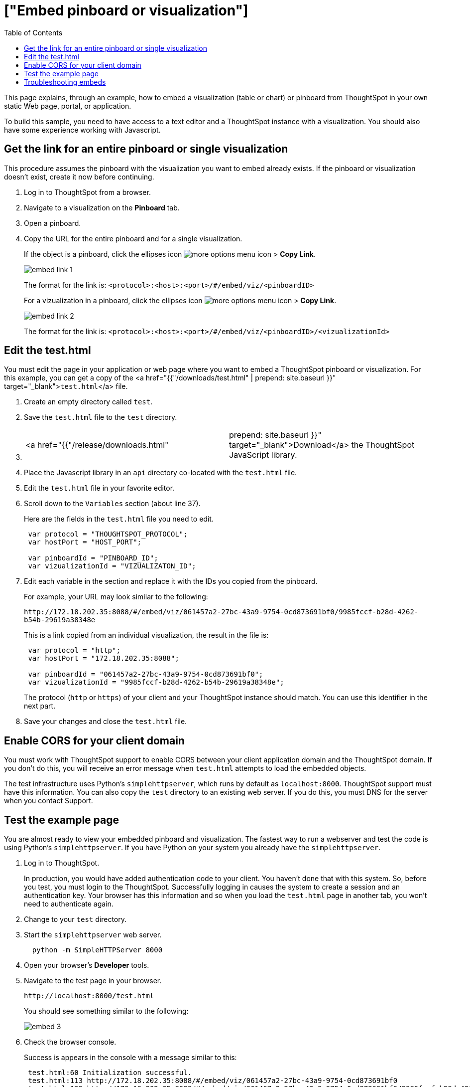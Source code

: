 = ["Embed pinboard or visualization"]
:last_updated: 11/18/2019
:permalink: /:collection/:path.html
:sidebar: mydoc_sidebar
:summary: Learn how to embed a visualization or pinboard in your own Web page.
:toc: true

This page explains, through an example, how to embed a visualization (table or chart) or pinboard from ThoughtSpot in your own static Web page, portal, or application.

To build this sample, you need to have access to a text editor and a ThoughtSpot instance with a visualization.
You should also have some experience working with Javascript.

== Get the link for an entire pinboard or single visualization

This procedure assumes the pinboard with the visualization you want to embed already exists.
If the pinboard or visualization doesn't exist, create it now before continuing.

. Log in to ThoughtSpot from a browser.
. Navigate to a visualization on the *Pinboard* tab.
. Open a pinboard.
. Copy the URL for the entire pinboard and for a single visualization.
+
If the object is a pinboard, click the ellipses icon image:{{ site.baseurl }}/images/icon-ellipses.png[more options menu icon] >  *Copy Link*.
+
image::{{ site.baseurl }}/images/embed-link-1.png[]
+
The format for the link is:  `<protocol>:<host>:<port>/#/embed/viz/<pinboardID>`
+
For a vizualization in a pinboard, click the ellipses icon image:{{ site.baseurl }}/images/icon-ellipses.png[more options menu icon] >  *Copy Link*.
+
image::{{ site.baseurl }}/images/embed-link-2.png[]
+
The format for the link is:  `<protocol>:<host>:<port>/#/embed/viz/<pinboardID>/<vizualizationId>`

== Edit the test.html

You must edit the page in your application or web page where you want to embed a ThoughtSpot pinboard or visualization.
For this example, you can get a copy of the <a href="{{"/downloads/test.html" | prepend: site.baseurl }}" target="_blank">``test.html``</a>  file.

. Create an empty directory called `test`.
. Save the `test.html` file to the `test` directory.
. {blank}
+
[cols=2*]
|===
| <a href="{{"/release/downloads.html"
| prepend: site.baseurl }}" target="_blank">Download</a> the ThoughtSpot JavaScript library.
|===

. Place the Javascript library in an `api` directory co-located with the `test.html` file.
. Edit the `test.html` file in your favorite editor.
. Scroll down to the `Variables` section (about line 37).
+
Here are the fields in the `test.html` file you need to edit.
+
[source,JavaScript]
----
 var protocol = "THOUGHTSPOT_PROTOCOL";
 var hostPort = "HOST_PORT";

 var pinboardId = "PINBOARD_ID";
 var vizualizationId = "VIZUALIZATON_ID";
----

. Edit each variable in the section and replace it with the IDs you copied from the pinboard.
+
For example, your URL may look similar to the following:
+
`+http://172.18.202.35:8088/#/embed/viz/061457a2-27bc-43a9-9754-0cd873691bf0/9985fccf-b28d-4262-b54b-29619a38348e+`
+
This is a link copied from an individual visualization, the result in the file is:
+
[source,JavaScript]
----
 var protocol = "http";
 var hostPort = "172.18.202.35:8088";

 var pinboardId = "061457a2-27bc-43a9-9754-0cd873691bf0";
 var vizualizationId = "9985fccf-b28d-4262-b54b-29619a38348e";
----
+
The protocol (`http` or `https`) of your client and your ThoughtSpot instance  should match.
You can use this identifier in the next part.

. Save your changes and close the `test.html` file.

== Enable CORS for your client domain

You must work with ThoughtSpot support to enable CORS between your client application domain and the ThoughtSpot domain.
If you don't do this, you will receive an error message when `test.html` attempts to load the embedded objects.

The test infrastructure uses Python's `simplehttpserver`, which runs by default as `localhost:8000`.
ThoughtSpot support must have this information.
You can also copy the `test` directory to an existing web server.
If you do this, you must DNS for the server when you contact Support.

== Test the example page

You are almost ready to view your embedded pinboard and visualization.
The fastest way to run a webserver and test the code is using Python's `simplehttpserver`.
If you have Python on your system you already have the `simplehttpserver`.

. Log in to ThoughtSpot.
+
In production, you would have added authentication code to your client.
You haven't done that with this system.
So, before you test, you must login to the ThoughtSpot.
Successfully logging in causes the system to create a session and an authentication key.
Your browser has this information and so when you load the `test.html` page in another tab, you won't need to authenticate again.

. Change to your `test` directory.
. Start the `simplehttpserver` web server.
+
----
  python -m SimpleHTTPServer 8000
----

. Open your browser's *Developer* tools.
. Navigate to the test page in your browser.
+
`+http://localhost:8000/test.html+`
+
You should see something similar to the following:
+
image::{{ site.baseurl }}/images/embed-3.png[]

. Check the browser console.
+
Success is appears in the console with a message similar to this:
+
----
 test.html:60 Initialization successful.
 test.html:113 http://172.18.202.35:8088/#/embed/viz/061457a2-27bc-43a9-9754-0cd873691bf0
 test.html:129 http://172.18.202.35:8088/#/embed/viz/061457a2-27bc-43a9-9754-0cd873691bf0/9985fccf-b28d-4262-b54b-29619a38348e
----

== Troubleshooting embeds

If your embeds don't load, open the developer tools on your browser.
Look for errors in the page loading, usually on the *Console* tab.
If you see an error similar to:

----
No 'Access-Control-Allow-Origin' header is present on the requested resource.
----

Typically you see this if the cross domain (CORS) setting was not completed correctly on your ThoughtSpot cluster.
Contact link:mailto:support@thoughtspot.com[support@thoughtspot.com] for more help.

